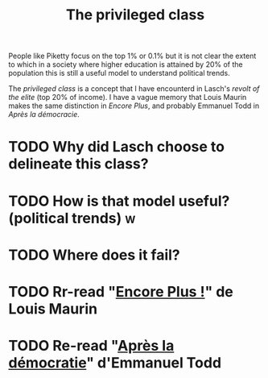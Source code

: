:PROPERTIES:
:ID:       5a4a1582-6dee-4e42-96af-e45e17ad0659
:END:
#+TITLE: The privileged class
#+CREATED: [2022-05-09 Mon 17:59]
#+LAST_MODIFIED: [2022-05-09 Mon 18:06]

People like Piketty focus on the top 1% or 0.1% but it is not clear the extent to which in a society where higher education is attained by 20% of the population this is still a useful model to understand political trends.

The /privileged class/ is a concept that I have encounterd in Lasch's /revolt of the elite/ (top 20% of income). I have a vague memory that Louis Maurin makes the same distinction in /Encore Plus/, and probably Emmanuel Todd in /Après la démocracie/.

* TODO Why did Lasch choose to delineate this class?
* TODO How is that model useful? (political trends) :w:
* TODO Where does it fail?
* TODO Rr-read "[[id:12e3b849-e8ff-478e-b972-9d926c26255d][Encore Plus !]]" de Louis Maurin
* TODO Re-read "[[id:677bf4ba-a824-401e-bac9-f5ea2dfde40c][Après la démocratie]]" d'Emmanuel Todd
